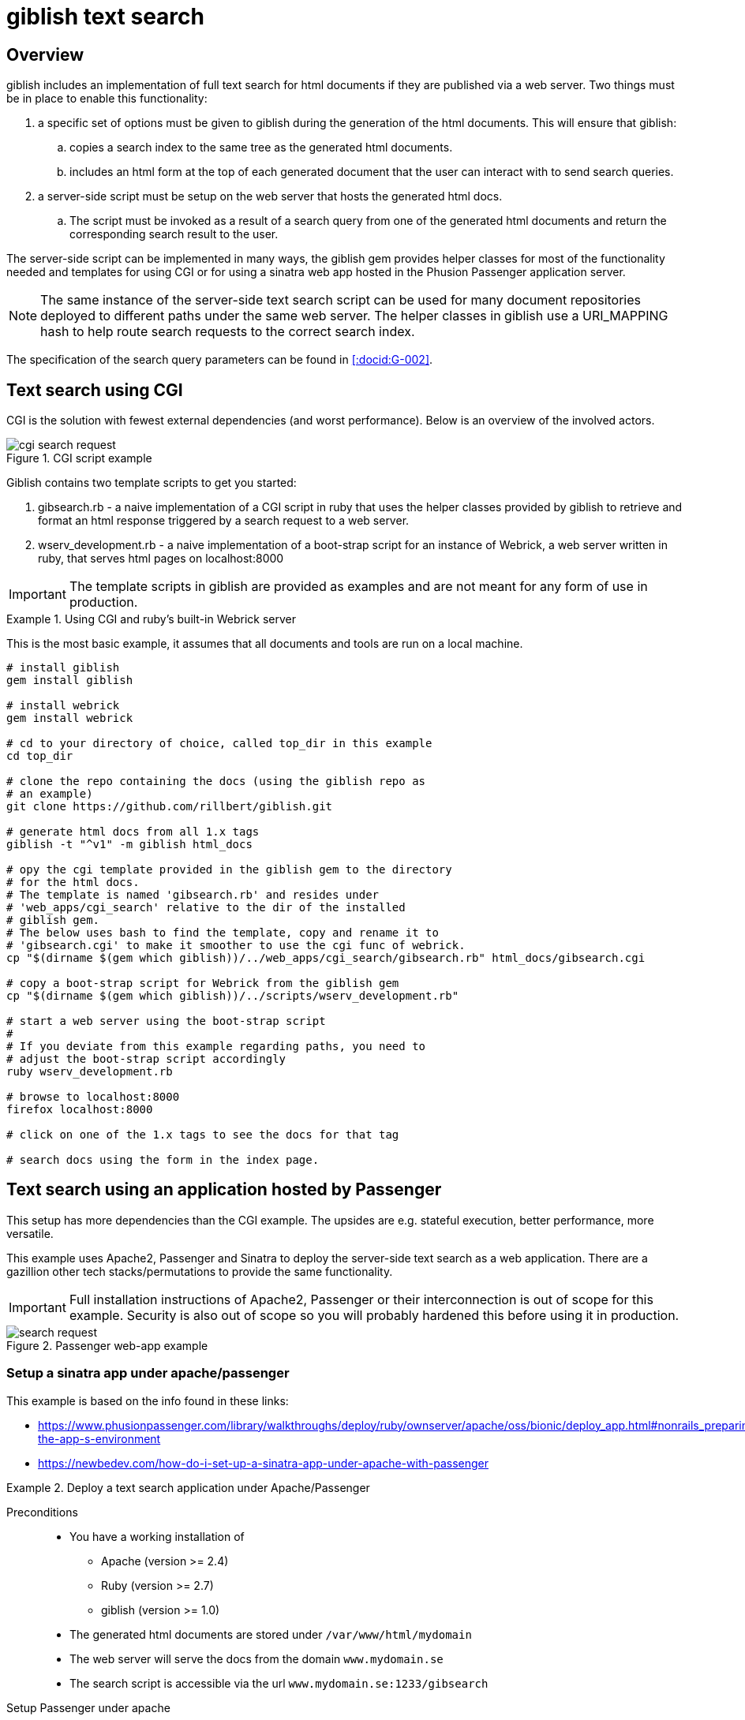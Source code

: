 = giblish text search
:docid: G-003
:imagesdir: setup_search_assets

== Overview

giblish includes an implementation of full text search for html documents if they are published via a web server. Two things must be in place to enable this functionality:

 . a specific set of options must be given to giblish during the generation of the html documents. This will ensure that giblish:
 .. copies a search index to the same tree as the generated html documents.
 .. includes an html form at the top of each generated document that the user can interact with to send search queries.
 . a server-side script must be setup on the web server that hosts the generated html docs. 
 .. The script must be invoked as a result of a search query from one of the generated html documents and return the corresponding search result to the user.

The server-side script can be implemented in many ways, the giblish gem provides helper classes for most of the functionality needed and templates for using CGI or for using a sinatra web app hosted in the Phusion Passenger application server.

NOTE: The same instance of the server-side text search script can be used for many document repositories deployed to different paths under the same web server. The helper classes in giblish use a URI_MAPPING hash to help route search requests to the correct search index.

The specification of the search query parameters can be found in <<:docid:G-002>>.

== Text search using CGI

CGI is the solution with fewest external dependencies (and worst performance). Below is an overview of the involved actors.

.CGI script example
image::cgi-search_request.svg[]

Giblish contains two template scripts to get you started:

 . gibsearch.rb - a naive implementation of a CGI script in ruby that uses the helper classes provided by giblish to retrieve and format an html response triggered by a search request to a web server.
 . wserv_development.rb - a naive implementation of a boot-strap script for an instance of Webrick, a web server written in ruby, that serves html pages on localhost:8000

IMPORTANT: The template scripts in giblish are provided as examples and are not meant for any form of use in production.


.Using CGI and ruby's built-in Webrick server
====
This is the most basic example, it assumes that all documents and tools are run on a local machine.

[source,bash]
----
# install giblish
gem install giblish

# install webrick
gem install webrick

# cd to your directory of choice, called top_dir in this example
cd top_dir

# clone the repo containing the docs (using the giblish repo as 
# an example)
git clone https://github.com/rillbert/giblish.git

# generate html docs from all 1.x tags
giblish -t "^v1" -m giblish html_docs

# opy the cgi template provided in the giblish gem to the directory
# for the html docs.
# The template is named 'gibsearch.rb' and resides under 
# 'web_apps/cgi_search' relative to the dir of the installed
# giblish gem. 
# The below uses bash to find the template, copy and rename it to 
# 'gibsearch.cgi' to make it smoother to use the cgi func of webrick.
cp "$(dirname $(gem which giblish))/../web_apps/cgi_search/gibsearch.rb" html_docs/gibsearch.cgi 

# copy a boot-strap script for Webrick from the giblish gem
cp "$(dirname $(gem which giblish))/../scripts/wserv_development.rb"

# start a web server using the boot-strap script
#
# If you deviate from this example regarding paths, you need to 
# adjust the boot-strap script accordingly
ruby wserv_development.rb

# browse to localhost:8000
firefox localhost:8000

# click on one of the 1.x tags to see the docs for that tag

# search docs using the form in the index page.
----
====

== Text search using an application hosted by Passenger

This setup has more dependencies than the CGI example. The upsides are e.g. stateful execution, better performance, more versatile.

This example uses Apache2, Passenger and Sinatra to deploy the server-side text search as a web application. There are a gazillion other tech stacks/permutations to provide the same functionality.

IMPORTANT: Full installation instructions of Apache2, Passenger or their interconnection is out of scope for this example. Security is also out of scope so you will probably hardened this before using it in production.

.Passenger web-app example
image::search_request.svg[]

=== Setup a sinatra app under apache/passenger

This example is based on the info found in these links: 

 * https://www.phusionpassenger.com/library/walkthroughs/deploy/ruby/ownserver/apache/oss/bionic/deploy_app.html#nonrails_preparing-the-app-s-environment
 * https://newbedev.com/how-do-i-set-up-a-sinatra-app-under-apache-with-passenger 


.Deploy a text search application under Apache/Passenger
====
Preconditions::
 * You have a working installation of 
 ** Apache (version >= 2.4)
 ** Ruby (version >= 2.7)
 ** giblish (version >= 1.0)
 * The generated html documents are stored under `/var/www/html/mydomain`
 * The web server will serve the docs from the domain `www.mydomain.se`
 * The search script is accessible via the url `www.mydomain.se:1233/gibsearch`

.Setup Passenger under apache
[source, bash]
----
# list available modules
sudo apachectl -M

# install the apache passenger module
sudo apt install libapache2-mod-passenger 

# check that passanger is running
sudo /usr/sbin/passenger-memory-stats 

# determining the ruby command for passenger (Ex: /usr/bin/ruby2.7)
passenger-config about ruby-command

# install sinatra
sudo gem install sinatra --no-document

# add an apache 'site-available' config file for your app
sudo nano /etc/apache2/sites-available/100-gibsearch.conf

# use the following as a starting point for your config file but
# tweak it to your situation
<VirtualHost *:1233>
    ServerName mydomain.se

    # Tell Apache and Passenger where your app's 'public' directory is
    # NOTE: Passenger requires a 'public' dir even if it is empty
    DocumentRoot /var/www/mydoain/apps/gibsearch/public

    PassengerRuby /usr/bin/ruby2.7

    # Relax Apache security settings
    <Directory /var/www/mydomain/apps/gibsearch/public>
      Allow from all
      Options -MultiViews
      Require all granted
    </Directory>
</VirtualHost>

# add an entry in Apache's ports.conf file
cd /etc/apache2/
sudo nano ports.conf 

# add the following line in the ports.conf file and save it
Listen 1233

# symlink site-available to sites-enabled
sudo ln -s /etc/apache2/sites-available/100-gibsearch.conf .

# restart apache
sudo apache2ctl restart 
----

.Deploy the text search web application
[source,bash]
----
# the giblish gem contains a template application called 
# 'sinatra_search' that you can use to start out with.
#
# copy the files from the giblish gem to where you want to deploy
# the web app under apache, eg:
cd /var/www/mydomain/apps/
cp -r "$(dirname $(gem which giblish))/../web_apps/sinatra_search" gibsearch

# when you're done, you should have something similar to this on your 
# server
$ tree gibsearch/
gibsearch/
├── config.ru
├── public
│   └── dummy.txt
├── sinatra_search.rb
└── tmp
    └── restart.txt

# you will want to tweak:
#  the URL_PATH_MAPPINGS hash in the sinatra_search.rb file 
# to your situation.

# you can restart your app using
touch gibsearch/tmp/restart.txt

----

.Generate docs compatible with the text search web application
[source,bash]
----
# cd to your directory of choice, called top_dir in this example
cd top_dir

# clone the repo containing the docs (using the giblish repo as 
# an example)
git clone https://github.com/rillbert/giblish.git

# generate html docs from all 1.x tags
cd /var/www/html/mydomain
giblish -c -t "^v1" -m --server-search-path www.mydomain.se:1233/gibsearch giblish html_docs
 
----
====

[appendix]
== 